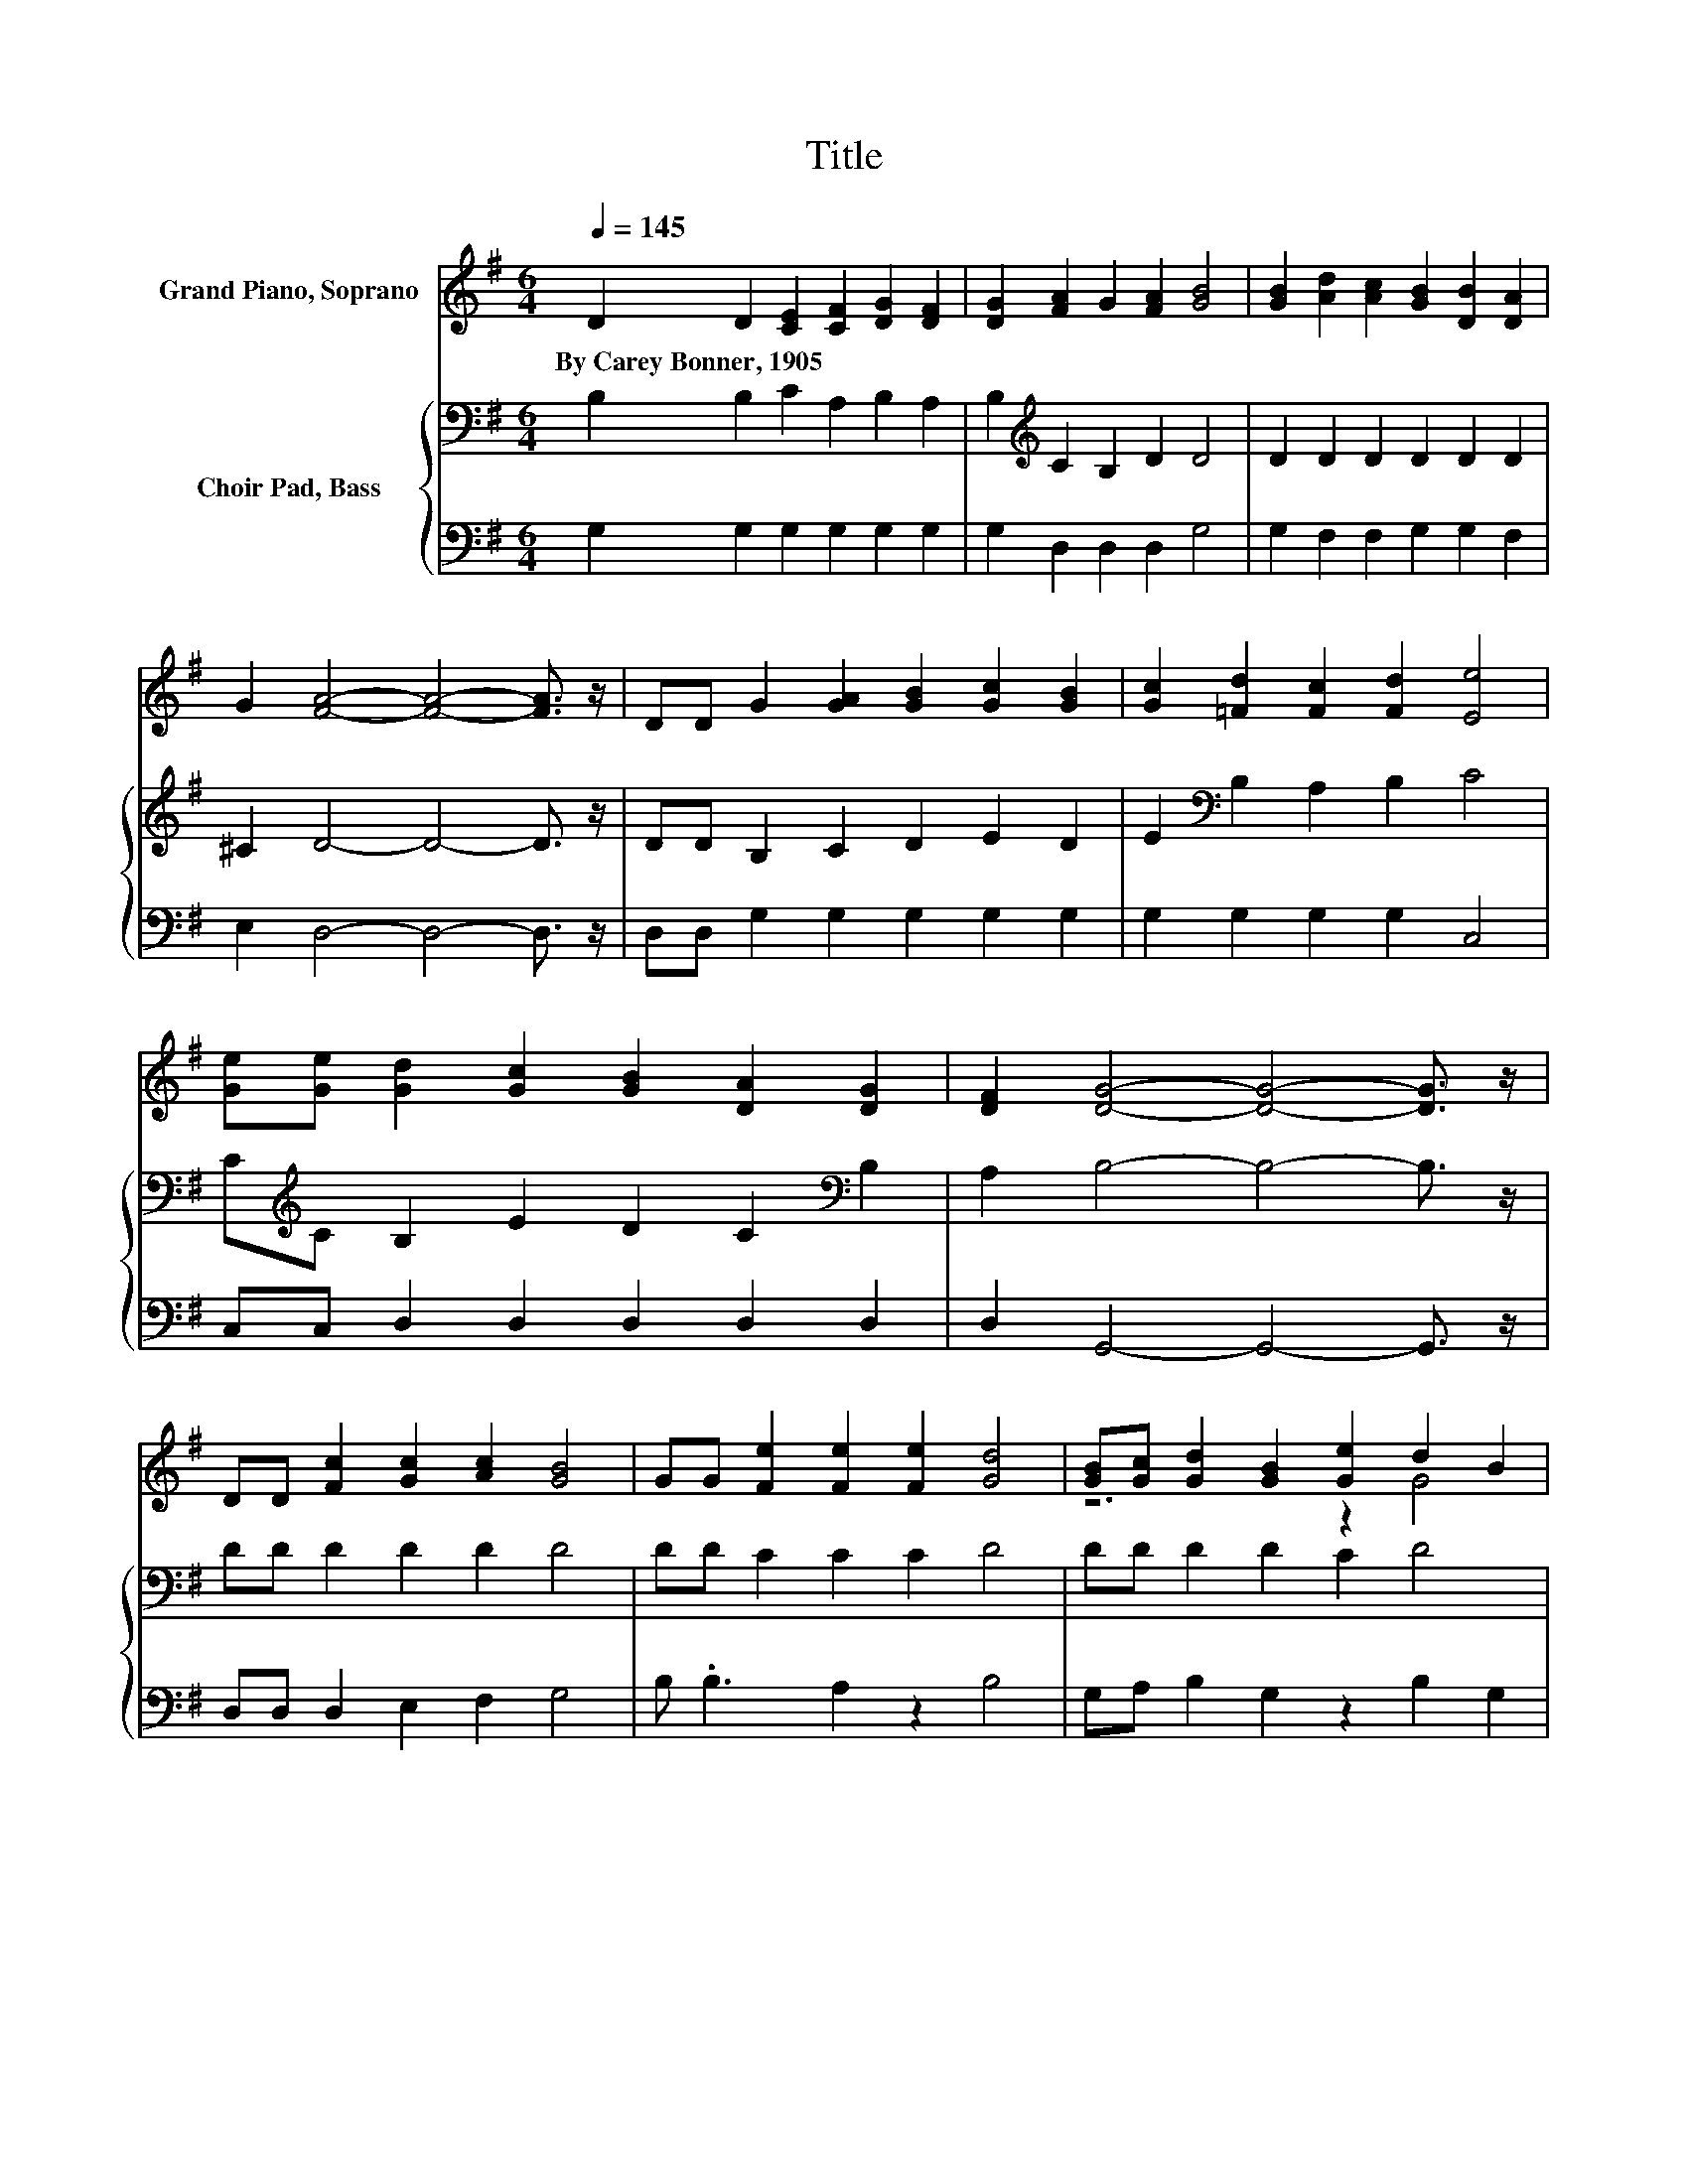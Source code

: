 X:1
T:Title
%%score ( 1 2 ) { 3 | 4 }
L:1/8
Q:1/4=145
M:6/4
K:G
V:1 treble nm="Grand Piano, Soprano"
V:2 treble 
V:3 bass nm="Choir Pad, Bass"
V:4 bass 
V:1
 D2 D2 [CE]2 [CF]2 [DG]2 [DF]2 | [DG]2 [FA]2 G2 [FA]2 [GB]4 | [GB]2 [Ad]2 [Ac]2 [GB]2 [DB]2 [DA]2 | %3
w: By~Carey~Bonner,~1905 * * * * *|||
 G2 [FA]4- [FA]4- [FA]3/2 z/ | DD G2 [GA]2 [GB]2 [Gc]2 [GB]2 | [Gc]2 [=Fd]2 [Fc]2 [Fd]2 [Ee]4 | %6
w: |||
 [Ge][Ge] [Gd]2 [Gc]2 [GB]2 [DA]2 [DG]2 | [DF]2 [DG]4- [DG]4- [DG]3/2 z/ | %8
w: ||
 DD [Fc]2 [Gc]2 [Ac]2 [GB]4 | GG [Fe]2 [Fe]2 [Fe]2 [Gd]4 | [GB][Gc] [Gd]2 [GB]2 [Ge]2 d2 B2 | %11
w: |||
 [GB][Gc] [Gd]2 [GB]2 [Ge]2 [Gd]4 | [DG][DA] [DB]2 G2 [Gc]2 [GB]2 G2 | [FA]2 G4- G4- G3/2 z/ |] %14
w: |||
V:2
 x12 | x12 | x12 | x12 | x12 | x12 | x12 | x12 | x12 | x12 | z6 z2 G4 | x12 | x12 | x12 |] %14
V:3
 B,2 B,2 C2 A,2 B,2 A,2 | B,2[K:treble] C2 B,2 D2 D4 | D2 D2 D2 D2 D2 D2 | ^C2 D4- D4- D3/2 z/ | %4
 DD B,2 C2 D2 E2 D2 | E2[K:bass] B,2 A,2 B,2 C4 | C[K:treble]C B,2 E2 D2 C2[K:bass] B,2 | %7
 A,2 B,4- B,4- B,3/2 z/ | DD D2 D2 D2 D4 | DD C2 C2 C2 D4 | DD D2 D2 C2 D4 | %11
 DD D2 D2 C2[K:bass] B,4 | B,C D2 B,2 E2 D2 B,2 | C2 B,4- B,4- B,3/2 z/ |] %14
V:4
 G,2 G,2 G,2 G,2 G,2 G,2 | G,2 D,2 D,2 D,2 G,4 | G,2 F,2 F,2 G,2 G,2 F,2 | E,2 D,4- D,4- D,3/2 z/ | %4
 D,D, G,2 G,2 G,2 G,2 G,2 | G,2 G,2 G,2 G,2 C,4 | C,C, D,2 D,2 D,2 D,2 D,2 | %7
 D,2 G,,4- G,,4- G,,3/2 z/ | D,D, D,2 E,2 F,2 G,4 | B, .B,3 A,2 z2 B,4 | G,A, B,2 G,2 z2 B,2 G,2 | %11
 G,A, B,2 G,2 C,2 G,4 | G,G, G,2 G,2 C,2 D,2 D,2 | D,2 G,4- G,4- G,3/2 z/ |] %14

